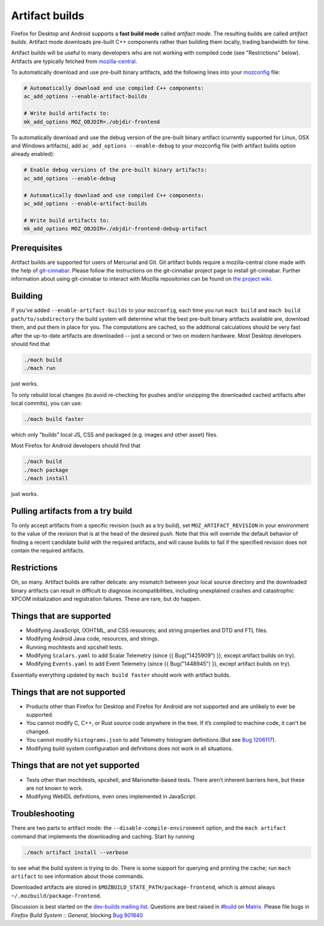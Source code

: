 Artifact builds
===============

Firefox for Desktop and Android supports a **fast build mode** called
*artifact mode*. The resulting builds are called *artifact builds*.
Artifact mode downloads pre-built C++ components rather than building them
locally, trading bandwidth for time.

Artifact builds will be useful to many developers who are not working
with compiled code (see "Restrictions" below). Artifacts are typically
fetched from `mozilla-central <https://hg.mozilla.org/mozilla-central/>`__.

To automatically download and use pre-built binary artifacts, add the
following lines into your
`mozconfig <https://developer.mozilla.org/docs/Mozilla/Developer_guide/Build_Instructions/Configuring_Build_Options#Using_a_.mozconfig_Configuration_File>`__
file:

.. code-block:: shell

   # Automatically download and use compiled C++ components:
   ac_add_options --enable-artifact-builds

   # Write build artifacts to:
   mk_add_options MOZ_OBJDIR=./objdir-frontend

To automatically download and use the debug version of the pre-built
binary artifact (currently supported for Linux, OSX and Windows
artifacts), add ``ac_add_options --enable-debug`` to your mozconfig file
(with artifact builds option already enabled):

.. code-block:: shell

   # Enable debug versions of the pre-built binary artifacts:
   ac_add_options --enable-debug

   # Automatically download and use compiled C++ components:
   ac_add_options --enable-artifact-builds

   # Write build artifacts to:
   mk_add_options MOZ_OBJDIR=./objdir-frontend-debug-artifact


Prerequisites
-------------

Artifact builds are supported for users of Mercurial and Git. Git
artifact builds require a mozilla-central clone made with the help of
`git-cinnabar <https://github.com/glandium/git-cinnabar>`__. Please
follow the instructions on the git-cinnabar project page to install
git-cinnabar. Further information about using git-cinnabar to interact
with Mozilla repositories can be found on `the project
wiki <https://github.com/glandium/git-cinnabar/wiki/Mozilla:-A-git-workflow-for-Gecko-development>`__.

Building
--------

If you've added ``--enable-artifact-builds`` to your ``mozconfig``, each
time you run ``mach build`` and ``mach build path/to/subdirectory`` the
build system will determine what the best pre-built binary artifacts
available are, download them, and put them in place for you. The
computations are cached, so the additional calculations should be very
fast after the up-to-date artifacts are downloaded -- just a second or
two on modern hardware. Most Desktop developers should find that

.. code-block:: shell

   ./mach build
   ./mach run

just works.

To only rebuild local changes (to avoid re-checking for pushes and/or
unzipping the downloaded cached artifacts after local commits), you can
use:

.. code-block:: shell

   ./mach build faster

which only "builds" local JS, CSS and packaged (e.g. images and other
asset) files.

Most Firefox for Android developers should find that

.. code-block:: shell

   ./mach build
   ./mach package
   ./mach install

just works.

Pulling artifacts from a try build
----------------------------------

To only accept artifacts from a specific revision (such as a try build),
set ``MOZ_ARTIFACT_REVISION`` in your environment to the value of the
revision that is at the head of the desired push. Note that this will
override the default behavior of finding a recent candidate build with
the required artifacts, and will cause builds to fail if the specified
revision does not contain the required artifacts.

Restrictions
------------

Oh, so many. Artifact builds are rather delicate: any mismatch between
your local source directory and the downloaded binary artifacts can
result in difficult to diagnose incompatibilities, including unexplained
crashes and catastrophic XPCOM initialization and registration
failures. These are rare, but do happen.

Things that are supported
-------------------------

-  Modifying JavaScript, (X)HTML, and CSS resources; and string
   properties and DTD and FTL files.
-  Modifying Android Java code, resources, and strings.
-  Running mochitests and xpcshell tests.
-  Modifying ``Scalars.yaml`` to add Scalar Telemetry (since {{
   Bug("1425909") }}, except artifact builds on try).
-  Modifying ``Events.yaml`` to add Event Telemetry (since {{
   Bug("1448945") }}, except artifact builds on try).

Essentially everything updated by ``mach build faster`` should work with
artifact builds.

Things that are not supported
-----------------------------

-  Products other than Firefox for Desktop and Firefox for Android are
   not supported and are unlikely to ever be supported.
-  You cannot modify C, C++, or Rust source code anywhere in the tree.
   If it’s compiled to machine code, it can't be changed.
-  You cannot modify ``histograms.json`` to add Telemetry histogram
   definitions.(But see `Bug 1206117 <https://bugzilla.mozilla.org/show_bug.cgi?id=1206117>`__).
-  Modifying build system configuration and definitions does not work in
   all situations.

Things that are not **yet** supported
-------------------------------------

-  Tests other than mochitests, xpcshell, and Marionette-based tests.
   There aren’t inherent barriers here, but these are not known to work.
-  Modifying WebIDL definitions, even ones implemented in JavaScript.

Troubleshooting
---------------

There are two parts to artifact mode:
the ``--disable-compile-environment`` option, and the ``mach artifact``
command that implements the downloading and caching. Start by running

.. code-block:: shell

   ./mach artifact install --verbose

to see what the build system is trying to do. There is some support for
querying and printing the cache; run ``mach artifact`` to see
information about those commands.

Downloaded artifacts are stored in
``$MOZBUILD_STATE_PATH/package-frontend``, which is almost always
``~/.mozbuild/package-frontend``.

Discussion is best started on the `dev-builds mailing
list <https://lists.mozilla.org/listinfo/dev-builds>`__. Questions are
best raised in `#build <https://chat.mozilla.org/#/room/#build:mozilla.org>`__ on `Matrix <https://chat.mozilla.org/>`__. Please
file bugs in *Firefox Build System :: General*, blocking  `Bug 901840 <https://bugzilla.mozilla.org/show_bug.cgi?id=901840>`__

